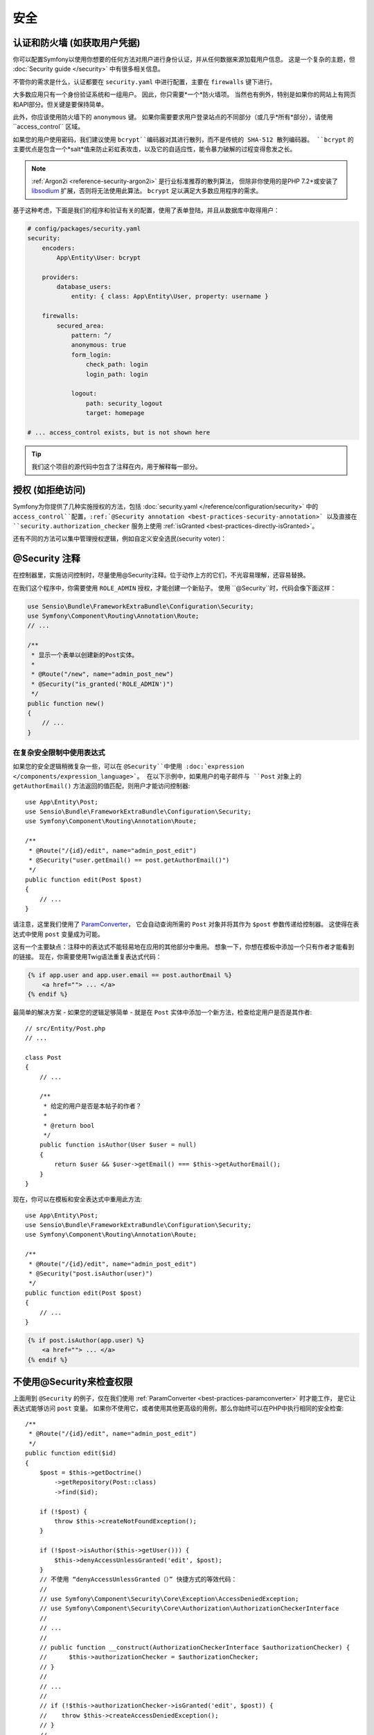 安全
========

认证和防火墙 (如获取用户凭据)
------------------------------------------------------------------

你可以配置Symfony以使用你想要的任何方法对用户进行身份认证，并从任何数据来源加载用户信息。
这是一个复杂的主题，但 :doc:`Security guide </security>` 中有很多相关信息。

不管你的需求是什么，认证都要在 ``security.yaml`` 中进行配置，主要在 ``firewalls`` 键下进行。

.. best-practice::

    除非你有两个合理的不同认证系统及其用户（比如一个是主站的表单登陆系统，还有一个是基于API的令牌系统），
    我们推荐只使用一个防火墙入口 ，并且开启其下的 ``anonymous`` 选项。、

大多数应用只有一个身份验证系统和一组用户。
因此，你只需要*一个*防火墙项。
当然也有例外，特别是如果你的网站上有网页和API部分。但关键是要保持简单。

此外，你应该使用防火墙下的 ``anonymous`` 键。
如果你需要要求用户登录站点的不同部分（或几乎*所有*部分），请使用``access_control`` 区域。

.. best-practice::

    使用 ``bcrypt`` 编码器对用户密码进行哈希处理。

如果您的用户使用密码，我们建议使用 ``bcrypt``编码器对其进行散列，而不是传统的 SHA-512 散列编码器。
``bcrypt`` 的主要优点是包含一个*salt*值来防止彩虹表攻击，以及它的自适应性，能令暴力破解的过程变得愈发之长。

.. note::

    :ref:`Argon2i <reference-security-argon2i>` 是行业标准推荐的散列算法，
    但除非你使用的是PHP 7.2+或安装了 `libsodium`_ 扩展，否则将无法使用此算法。
    ``bcrypt`` 足以满足大多数应用程序的需求。

基于这种考虑，下面是我们的程序和验证有关的配置，使用了表单登陆，并且从数据库中取得用户：

.. code-block:: yaml

    # config/packages/security.yaml
    security:
        encoders:
            App\Entity\User: bcrypt

        providers:
            database_users:
                entity: { class: App\Entity\User, property: username }

        firewalls:
            secured_area:
                pattern: ^/
                anonymous: true
                form_login:
                    check_path: login
                    login_path: login

                logout:
                    path: security_logout
                    target: homepage

    # ... access_control exists, but is not shown here

.. tip::

    我们这个项目的源代码中包含了注释在内，用于解释每一部分。

授权 (如拒绝访问)
-----------------------------------

Symfony为你提供了几种实施授权的方法，包括 :doc:`security.yaml </reference/configuration/security>` 中的 ``access_control``配置，:ref:`@Security annotation <best-practices-security-annotation>` 以及直接在 ``security.authorization_checker`` 服务上使用 :ref:`isGranted <best-practices-directly-isGranted>`。

.. best-practice::

    * 为了保护泛URL内容，在 ``access_control`` 中使用正则匹配；
    * 尽最大可能使用 ``@Security`` 注释；
    * 一旦遇到复杂状况，直接利用 ``security.authorization_checker`` 服务来检查安全性。

还有不同的方法可以集中管理授权逻辑，例如自定义安全选民(security voter)：

.. best-practice::

    定义一个自定义安全选民以实现精细化（fine-grained）的访问控制。

.. _best-practices-security-annotation:

@Security 注释
------------------------

在控制器里，实施访问控制时，尽量使用@Security注释。位于动作上方的它们，不光容易理解，还容易替换。

在我们这个程序中，你需要使用 ``ROLE_ADMIN`` 授权，才能创建一个新贴子。
使用 ``@Security``时，代码会像下面这样：

.. code-block:: php

    use Sensio\Bundle\FrameworkExtraBundle\Configuration\Security;
    use Symfony\Component\Routing\Annotation\Route;
    // ...

    /**
     * 显示一个表单以创建新的Post实体。
     *
     * @Route("/new", name="admin_post_new")
     * @Security("is_granted('ROLE_ADMIN')")
     */
    public function new()
    {
        // ...
    }

在复杂安全限制中使用表达式
~~~~~~~~~~~~~~~~~~~~~~~~~~~~~~~~~~~~~~~~~~~~~~~~~~~

如果您的安全逻辑稍微复杂一些，可以在 ``@Security``中使用 :doc:`expression </components/expression_language>`。
在以下示例中，如果用户的电子邮件与 ``Post`` 对象上的 ``getAuthorEmail()`` 方法返回的值匹配，则用户才能访问控制器::

    use App\Entity\Post;
    use Sensio\Bundle\FrameworkExtraBundle\Configuration\Security;
    use Symfony\Component\Routing\Annotation\Route;

    /**
     * @Route("/{id}/edit", name="admin_post_edit")
     * @Security("user.getEmail() == post.getAuthorEmail()")
     */
    public function edit(Post $post)
    {
        // ...
    }

请注意，这里我们使用了 `ParamConverter`_，
它会自动查询所需的 ``Post`` 对象并将其作为 ``$post`` 参数传递给控制器。
这使得在表达式中使用 ``post`` 变量成为可能。

这有一个主要缺点：注释中的表达式不能轻易地在应用的其他部分中重用。
想象一下，你想在模板中添加一个只有作者才能看到的链接。
现在，你需要使用Twig语法重复表达式代码：

.. code-block:: html+jinja

    {% if app.user and app.user.email == post.authorEmail %}
        <a href=""> ... </a>
    {% endif %}

最简单的解决方案 - 如果您的逻辑足够简单 - 就是在 ``Post`` 实体中添加一个新方法，检查给定用户是否是其作者::

    // src/Entity/Post.php
    // ...

    class Post
    {
        // ...

        /**
         * 给定的用户是否是本帖子的作者？
         *
         * @return bool
         */
        public function isAuthor(User $user = null)
        {
            return $user && $user->getEmail() === $this->getAuthorEmail();
        }
    }

现在，你可以在模板和安全表达式中重用此方法::

    use App\Entity\Post;
    use Sensio\Bundle\FrameworkExtraBundle\Configuration\Security;
    use Symfony\Component\Routing\Annotation\Route;

    /**
     * @Route("/{id}/edit", name="admin_post_edit")
     * @Security("post.isAuthor(user)")
     */
    public function edit(Post $post)
    {
        // ...
    }

.. code-block:: html+jinja

    {% if post.isAuthor(app.user) %}
        <a href=""> ... </a>
    {% endif %}

.. _best-practices-directly-isGranted:
.. _checking-permissions-without-security:
.. _manually-checking-permissions:

不使用@Security来检查权限
--------------------------------------

上面用到 ``@Security`` 的例子，仅在我们使用 :ref:`ParamConverter <best-practices-paramconverter>` 时才能工作，
是它让表达式能够访问 ``post`` 变量。
如果你不使用它，或者使用其他更高级的用例，那么你始终可以在PHP中执行相同的安全检查::

    /**
     * @Route("/{id}/edit", name="admin_post_edit")
     */
    public function edit($id)
    {
        $post = $this->getDoctrine()
            ->getRepository(Post::class)
            ->find($id);

        if (!$post) {
            throw $this->createNotFoundException();
        }

        if (!$post->isAuthor($this->getUser())) {
            $this->denyAccessUnlessGranted('edit', $post);
        }
        // 不使用 “denyAccessUnlessGranted（）” 快捷方式的等效代码：
        //
        // use Symfony\Component\Security\Core\Exception\AccessDeniedException;
        // use Symfony\Component\Security\Core\Authorization\AuthorizationCheckerInterface
        //
        // ...
        //
        // public function __construct(AuthorizationCheckerInterface $authorizationChecker) {
        //      $this->authorizationChecker = $authorizationChecker;
        // }
        //
        // ...
        //
        // if (!$this->authorizationChecker->isGranted('edit', $post)) {
        //    throw $this->createAccessDeniedException();
        // }
        //
        // ...
    }

Security Voters
---------------

如果你的安全逻辑很复杂并且无法集中到像 ``isAuthor()`` 这样的方法中，那么你应该利用自定义选民(voter)。
这些比 :doc:`ACLs </security/acl>` 更容易，并且几乎在所有情况下都能为你提供所需的灵活性。

首先，要创建一个voter类。以下示例展示了与前例用过的 ``getAuthorEmail()`` 相同的逻辑::

    namespace App\Security;

    use App\Entity\Post;
    use Symfony\Component\Security\Core\Authentication\Token\TokenInterface;
    use Symfony\Component\Security\Core\Authorization\AccessDecisionManagerInterface;
    use Symfony\Component\Security\Core\Authorization\Voter\Voter;
    use Symfony\Component\Security\Core\User\UserInterface;

    class PostVoter extends Voter
    {
        const CREATE = 'create';
        const EDIT   = 'edit';

        private $decisionManager;

        public function __construct(AccessDecisionManagerInterface $decisionManager)
        {
            $this->decisionManager = $decisionManager;
        }

        protected function supports($attribute, $subject)
        {
            if (!in_array($attribute, [self::CREATE, self::EDIT])) {
                return false;
            }

            if (!$subject instanceof Post) {
                return false;
            }

            return true;
        }

        protected function voteOnAttribute($attribute, $subject, TokenInterface $token)
        {
            $user = $token->getUser();
            /** @var Post */
            $post = $subject; // $subject must be a Post instance, thanks to the supports method

            if (!$user instanceof UserInterface) {
                return false;
            }

            switch ($attribute) {
                // if the user is an admin, allow them to create new posts
                case self::CREATE:
                    if ($this->decisionManager->decide($token, ['ROLE_ADMIN'])) {
                        return true;
                    }

                    break;

                // if the user is the author of the post, allow them to edit the posts
                case self::EDIT:
                    if ($user->getEmail() === $post->getAuthorEmail()) {
                        return true;
                    }

                    break;
            }

            return false;
        }
    }

如果你使用 :ref:`default services.yaml configuration <service-container-services-load-example>`配置，
你的应用将自动配置你的安全选民，并通过 :ref:`autoconfigure <services-autoconfigure>` 将 ``AccessDecisionManagerInterface`` 实例注入其中。

现在，你可以在 ``@Security`` 注释中使用这个选民了::

    /**
     * @Route("/{id}/edit", name="admin_post_edit")
     * @Security("is_granted('edit', post)")
     */
    public function edit(Post $post)
    {
        // ...
    }

你也可以直接使用 ``security.authorization_checker`` 服务或更简单的通过控制器中的快捷方式使用它::

    /**
     * @Route("/{id}/edit", name="admin_post_edit")
     */
    public function edit($id)
    {
        $post = ...; // query for the post

        $this->denyAccessUnlessGranted('edit', $post);

        // use Symfony\Component\Security\Core\Exception\AccessDeniedException;
        // use Symfony\Component\Security\Core\Authorization\AuthorizationCheckerInterface
        //
        // ...
        //
        // public function __construct(AuthorizationCheckerInterface $authorizationChecker) {
        //      $this->authorizationChecker = $authorizationChecker;
        // }
        //
        // ...
        //
        // if (!$this->authorizationChecker->isGranted('edit', $post)) {
        //    throw $this->createAccessDeniedException();
        // }
        //
        // ...
    }

下一章: :doc:`/best_practices/web-assets`

.. _`ParamConverter`: https://symfony.com/doc/current/bundles/SensioFrameworkExtraBundle/annotations/converters.html
.. _`@Security annotation`: https://symfony.com/doc/current/bundles/SensioFrameworkExtraBundle/annotations/security.html
.. _`FOSUserBundle`: https://github.com/FriendsOfSymfony/FOSUserBundle
.. _`libsodium`: https://pecl.php.net/package/libsodium
